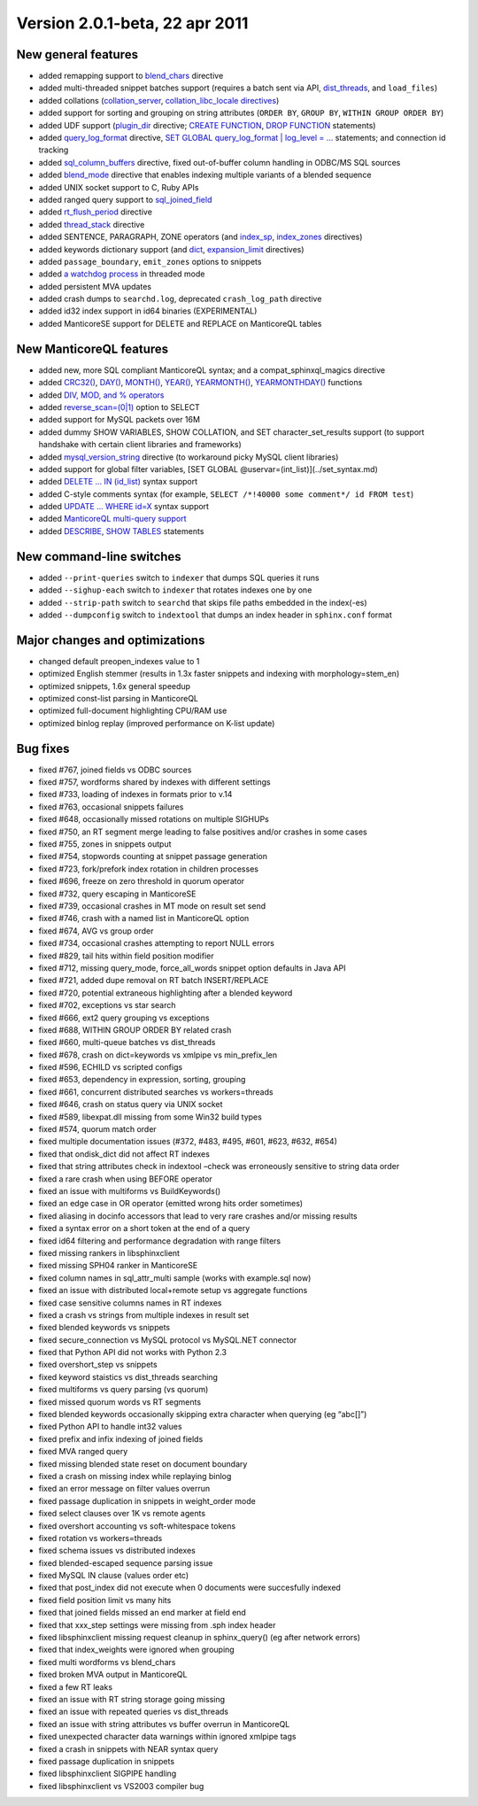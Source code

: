 Version 2.0.1-beta, 22 apr 2011
-------------------------------

New general features
~~~~~~~~~~~~~~~~~~~~

-  added remapping support to
   `blend\_chars <../index_configuration_options/blendchars.md>`__
   directive

-  added multi-threaded snippet batches support (requires a batch sent
   via API,
   `dist\_threads <../searchd_program_configuration_options/distthreads.md>`__,
   and ``load_files``)

-  added collations
   (`collation\_server <../searchd_program_configuration_options/collationserver.md>`__,
   `collation\_libc\_locale
   directives <../searchd_program_configuration_options/collationlibc_locale.md>`__)

-  added support for sorting and grouping on string attributes
   (``ORDER BY``, ``GROUP BY``, ``WITHIN GROUP ORDER BY``)

-  added UDF support
   (`plugin\_dir <../common_section_configuration_options/plugindir.md>`__
   directive; `CREATE FUNCTION <../create_function_syntax.md>`__, `DROP
   FUNCTION <../drop_function_syntax.md>`__ statements)

-  added
   `query\_log\_format <../searchd_program_configuration_options/querylog_format.md>`__
   directive, `SET GLOBAL query\_log\_format \| log\_level =
   … <../set_syntax.md>`__ statements; and connection id tracking

-  added
   `sql\_column\_buffers <../data_source_configuration_options/sqlcolumn_buffers.md>`__
   directive, fixed out-of-buffer column handling in ODBC/MS SQL sources

-  added `blend\_mode <../index_configuration_options/blendmode.md>`__
   directive that enables indexing multiple variants of a blended
   sequence

-  added UNIX socket support to C, Ruby APIs

-  added ranged query support to
   `sql\_joined\_field <../data_source_configuration_options/sqljoined_field.md>`__

-  added
   `rt\_flush\_period <../searchd_program_configuration_options/rtflush_period.md>`__
   directive

-  added
   `thread\_stack <../searchd_program_configuration_options/threadstack.md>`__
   directive

-  added SENTENCE, PARAGRAPH, ZONE operators (and
   `index\_sp <../index_configuration_options/indexsp.md>`__,
   `index\_zones <../index_configuration_options/indexzones.md>`__
   directives)

-  added keywords dictionary support (and
   `dict <../index_configuration_options/dict.md>`__,
   `expansion\_limit <../searchd_program_configuration_options/expansionlimit.md>`__
   directives)

-  added ``passage_boundary``, ``emit_zones`` options to snippets

-  added `a watchdog
   process <../searchd_program_configuration_options/watchdog.md>`__ in
   threaded mode

-  added persistent MVA updates

-  added crash dumps to ``searchd.log``, deprecated ``crash_log_path``
   directive

-  added id32 index support in id64 binaries (EXPERIMENTAL)

-  added ManticoreSE support for DELETE and REPLACE on ManticoreQL tables

New ManticoreQL features
~~~~~~~~~~~~~~~~~~~~~

-  added new, more SQL compliant ManticoreQL syntax; and a
   compat\_sphinxql\_magics directive

-  added
   `CRC32() <../5_searching/expressions,_functions,_and_operators/miscellaneous_functions.md#expr-func-crc32>`__,
   `DAY() <../5_searching/expressions,_functions,_and_operators/date_and_time_functions.md#expr-func-day>`__,
   `MONTH() <../5_searching/expressions,_functions,_and_operators/date_and_time_functions.md#expr-func-month>`__,
   `YEAR() <../5_searching/expressions,_functions,_and_operators/date_and_time_functions.md#expr-func-year>`__,
   `YEARMONTH() <../5_searching/expressions,_functions,_and_operators/date_and_time_functions.md#expr-func-yearmonth>`__,
   `YEARMONTHDAY() <../5_searching/expressions,_functions,_and_operators/date_and_time_functions.md#expr-func-yearmonthday>`__
   functions

-  added `DIV, MOD, and %
   operators <../5_searching/expressions,_functions,_and_operators/operators.md#expr-ari-ops>`__

-  added `reverse\_scan=(0\|1) <../select_syntax.md>`__ option to SELECT

-  added support for MySQL packets over 16M

-  added dummy SHOW VARIABLES, SHOW COLLATION, and SET
   character\_set\_results support (to support handshake with certain
   client libraries and frameworks)

-  added
   `mysql\_version\_string <../searchd_program_configuration_options/mysqlversion_string.md>`__
   directive (to workaround picky MySQL client libraries)

-  added support for global filter variables, [SET GLOBAL
   @uservar=(int\_list)](../set\_syntax.md)

-  added `DELETE … IN (id\_list) <../delete_syntax.md>`__ syntax support

-  added C-style comments syntax (for example,
   ``SELECT /*!40000 some comment*/ id FROM test``)

-  added `UPDATE … WHERE id=X <../update_syntax.md>`__ syntax support

-  added `ManticoreQL multi-query
   support <../multi-statement_queries.md>`__

-  added `DESCRIBE <../describe_syntax.md>`__, `SHOW
   TABLES <../show_tables_syntax.md>`__ statements

New command-line switches
~~~~~~~~~~~~~~~~~~~~~~~~~

-  added ``--print-queries`` switch to ``indexer`` that dumps SQL
   queries it runs

-  added ``--sighup-each`` switch to ``indexer`` that rotates indexes
   one by one

-  added ``--strip-path`` switch to ``searchd`` that skips file paths
   embedded in the index(-es)

-  added ``--dumpconfig`` switch to ``indextool`` that dumps an index
   header in ``sphinx.conf`` format

Major changes and optimizations
~~~~~~~~~~~~~~~~~~~~~~~~~~~~~~~

-  changed default preopen\_indexes value to 1

-  optimized English stemmer (results in 1.3x faster snippets and
   indexing with morphology=stem\_en)

-  optimized snippets, 1.6x general speedup

-  optimized const-list parsing in ManticoreQL

-  optimized full-document highlighting CPU/RAM use

-  optimized binlog replay (improved performance on K-list update)

Bug fixes
~~~~~~~~~

-  fixed #767, joined fields vs ODBC sources

-  fixed #757, wordforms shared by indexes with different settings

-  fixed #733, loading of indexes in formats prior to v.14

-  fixed #763, occasional snippets failures

-  fixed #648, occasionally missed rotations on multiple SIGHUPs

-  fixed #750, an RT segment merge leading to false positives and/or
   crashes in some cases

-  fixed #755, zones in snippets output

-  fixed #754, stopwords counting at snippet passage generation

-  fixed #723, fork/prefork index rotation in children processes

-  fixed #696, freeze on zero threshold in quorum operator

-  fixed #732, query escaping in ManticoreSE

-  fixed #739, occasional crashes in MT mode on result set send

-  fixed #746, crash with a named list in ManticoreQL option

-  fixed #674, AVG vs group order

-  fixed #734, occasional crashes attempting to report NULL errors

-  fixed #829, tail hits within field position modifier

-  fixed #712, missing query\_mode, force\_all\_words snippet option
   defaults in Java API

-  fixed #721, added dupe removal on RT batch INSERT/REPLACE

-  fixed #720, potential extraneous highlighting after a blended keyword

-  fixed #702, exceptions vs star search

-  fixed #666, ext2 query grouping vs exceptions

-  fixed #688, WITHIN GROUP ORDER BY related crash

-  fixed #660, multi-queue batches vs dist\_threads

-  fixed #678, crash on dict=keywords vs xmlpipe vs min\_prefix\_len

-  fixed #596, ECHILD vs scripted configs

-  fixed #653, dependency in expression, sorting, grouping

-  fixed #661, concurrent distributed searches vs workers=threads

-  fixed #646, crash on status query via UNIX socket

-  fixed #589, libexpat.dll missing from some Win32 build types

-  fixed #574, quorum match order

-  fixed multiple documentation issues (#372, #483, #495, #601, #623,
   #632, #654)

-  fixed that ondisk\_dict did not affect RT indexes

-  fixed that string attributes check in indextool –check was
   erroneously sensitive to string data order

-  fixed a rare crash when using BEFORE operator

-  fixed an issue with multiforms vs BuildKeywords()

-  fixed an edge case in OR operator (emitted wrong hits order
   sometimes)

-  fixed aliasing in docinfo accessors that lead to very rare crashes
   and/or missing results

-  fixed a syntax error on a short token at the end of a query

-  fixed id64 filtering and performance degradation with range filters

-  fixed missing rankers in libsphinxclient

-  fixed missing SPH04 ranker in ManticoreSE

-  fixed column names in sql\_attr\_multi sample (works with example.sql
   now)

-  fixed an issue with distributed local+remote setup vs aggregate
   functions

-  fixed case sensitive columns names in RT indexes

-  fixed a crash vs strings from multiple indexes in result set

-  fixed blended keywords vs snippets

-  fixed secure\_connection vs MySQL protocol vs MySQL.NET connector

-  fixed that Python API did not works with Python 2.3

-  fixed overshort\_step vs snippets

-  fixed keyword staistics vs dist\_threads searching

-  fixed multiforms vs query parsing (vs quorum)

-  fixed missed quorum words vs RT segments

-  fixed blended keywords occasionally skipping extra character when
   querying (eg “abc[]”)

-  fixed Python API to handle int32 values

-  fixed prefix and infix indexing of joined fields

-  fixed MVA ranged query

-  fixed missing blended state reset on document boundary

-  fixed a crash on missing index while replaying binlog

-  fixed an error message on filter values overrun

-  fixed passage duplication in snippets in weight\_order mode

-  fixed select clauses over 1K vs remote agents

-  fixed overshort accounting vs soft-whitespace tokens

-  fixed rotation vs workers=threads

-  fixed schema issues vs distributed indexes

-  fixed blended-escaped sequence parsing issue

-  fixed MySQL IN clause (values order etc)

-  fixed that post\_index did not execute when 0 documents were
   succesfully indexed

-  fixed field position limit vs many hits

-  fixed that joined fields missed an end marker at field end

-  fixed that xxx\_step settings were missing from .sph index header

-  fixed libsphinxclient missing request cleanup in sphinx\_query() (eg
   after network errors)

-  fixed that index\_weights were ignored when grouping

-  fixed multi wordforms vs blend\_chars

-  fixed broken MVA output in ManticoreQL

-  fixed a few RT leaks

-  fixed an issue with RT string storage going missing

-  fixed an issue with repeated queries vs dist\_threads

-  fixed an issue with string attributes vs buffer overrun in ManticoreQL

-  fixed unexpected character data warnings within ignored xmlpipe tags

-  fixed a crash in snippets with NEAR syntax query

-  fixed passage duplication in snippets

-  fixed libsphinxclient SIGPIPE handling

-  fixed libsphinxclient vs VS2003 compiler bug
